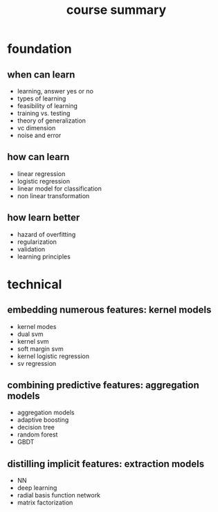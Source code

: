 #+TITLE: course summary
* foundation
** when can learn
   - learning, answer yes or no
   - types of learning
   - feasibility of learning
   - training vs. testing
   - theory of generalization
   - vc dimension
   - noise and error
** how can learn
   - linear regression
   - logistic regression
   - linear model for classification
   - non linear transformation
** how learn better
   - hazard of overfitting
   - regularization
   - validation
   - learning principles

* technical
** embedding numerous features: kernel models
   - kernel modes
   - dual svm
   - kernel svm
   - soft margin svm
   - kernel logistic regression
   - sv regression
** combining predictive features: aggregation models
   - aggregation models
   - adaptive boosting
   - decision tree
   - random forest
   - GBDT
** distilling implicit features: extraction models
   - NN
   - deep learning
   - radial basis function network
   - matrix factorization
